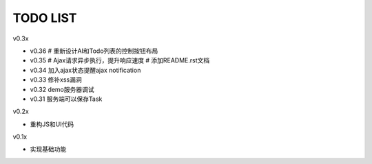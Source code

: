 TODO LIST
===============================================================================

v0.3x

- v0.36
  # 重新设计AI和Todo列表的控制按钮布局
- v0.35
  # Ajax请求异步执行，提升响应速度
  # 添加README.rst文档
- v0.34 加入ajax状态提醒ajax notification
- v0.33 修补xss漏洞
- v0.32 demo服务器调试
- v0.31 服务端可以保存Task

v0.2x

- 重构JS和UI代码

v0.1x

- 实现基础功能

